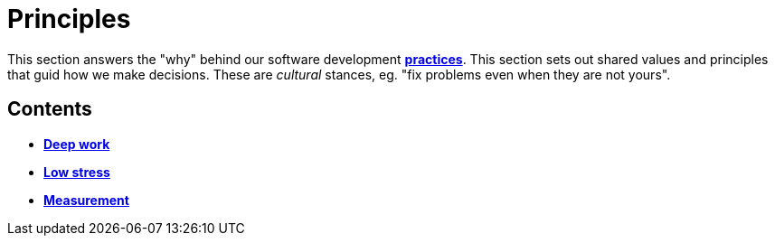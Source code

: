 = Principles

This section answers the "why" behind our software development
link:./practices[*practices*]. This section sets out shared values and
principles that guid how we make decisions. These are _cultural_ stances,
eg. "fix problems even when they are not yours".

== Contents

* link:./deep-work.adoc[*Deep work*]
* link:./low-stress.adoc[*Low stress*]
* link:./measurement.adoc[*Measurement*]
